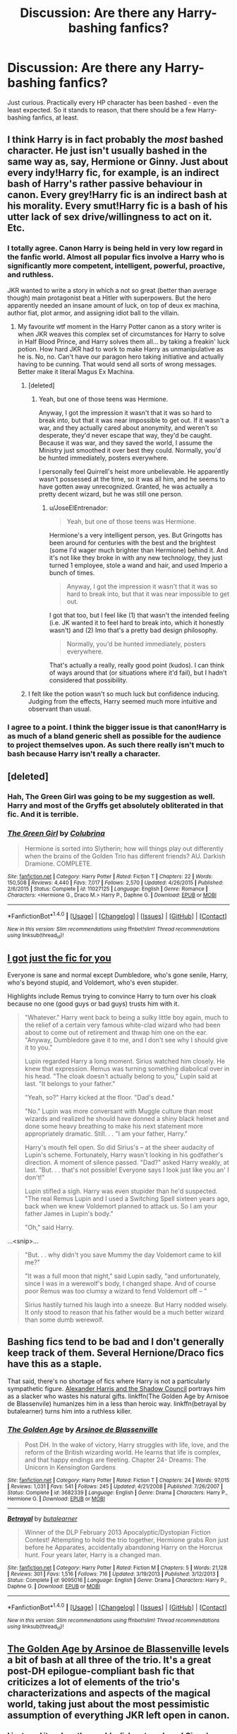 #+TITLE: Discussion: Are there *any* Harry-bashing fanfics?

* Discussion: Are there *any* Harry-bashing fanfics?
:PROPERTIES:
:Author: Dux-El52
:Score: 20
:DateUnix: 1501862865.0
:DateShort: 2017-Aug-04
:FlairText: Discussion
:END:
Just curious. Practically every HP character has been bashed - even the least expected. So it stands to reason, that there should be a few Harry-bashing fanfics, at least.


** I think Harry is in fact probably the /most/ bashed character. He just isn't usually bashed in the same way as, say, Hermione or Ginny. Just about every indy!Harry fic, for example, is an indirect bash of Harry's rather passive behaviour in canon. Every grey!Harry fic is an indirect bash at his morality. Every smut!Harry fic is a bash of his utter lack of sex drive/willingness to act on it. Etc.
:PROPERTIES:
:Author: LeadVonE
:Score: 77
:DateUnix: 1501866908.0
:DateShort: 2017-Aug-04
:END:

*** I totally agree. Canon Harry is being held in very low regard in the fanfic world. Almost all popular fics involve a Harry who is significantly more competent, intelligent, powerful, proactive, and ruthless.

JKR wanted to write a story in which a not so great (better than average though) main protagonist beat a Hitler with superpowers. But the hero apparently needed an insane amount of luck, on top of deux ex machina, author fiat, plot armor, and assigning idiot ball to the villain.
:PROPERTIES:
:Author: InquisitorCOC
:Score: 49
:DateUnix: 1501872867.0
:DateShort: 2017-Aug-04
:END:

**** My favourite wtf moment in the Harry Potter canon as a story writer is when JKR weaves this complex set of circumstances for Harry to solve in Half Blood Prince, and Harry solves them all... by taking a freakin' luck potion. How hard JKR had to work to make Harry as unmanipulative as he is. No, no. Can't have our paragon hero taking initiative and actually having to be cunning. That would send all sorts of wrong messages. Better make it literal Magus Ex Machina.
:PROPERTIES:
:Author: LeadVonE
:Score: 32
:DateUnix: 1501875630.0
:DateShort: 2017-Aug-05
:END:

***** [deleted]
:PROPERTIES:
:Score: 15
:DateUnix: 1501903679.0
:DateShort: 2017-Aug-05
:END:

****** Yeah, but one of those teens was Hermione.

Anyway, I got the impression it wasn't that it was so hard to break into, but that it was near impossible to get out. If it wasn't a war, and they actually cared about anonymity, and weren't so desperate, they'd never escape that way, they'd be caught. Because it was war, and they saved the world, I assume the Ministry just smoothed it over best they could. Normally, you'd be hunted immediately, posters everywhere.

I personally feel Quirrell's heist more unbelievable. He apparently wasn't possessed at the time, so it was all him, and he seems to have gotten away unrecognized. Granted, he was actually a pretty decent wizard, but he was still one person.
:PROPERTIES:
:Author: Lamenardo
:Score: 1
:DateUnix: 1501985160.0
:DateShort: 2017-Aug-06
:END:

******* u/JoseElEntrenador:
#+begin_quote
  Yeah, but one of those teens was Hermione.
#+end_quote

Hermione's a very intelligent person, yes. But Gringotts has been around for centuries with the best and the brightest (some I'd wager much brighter than Hermione) behind it. And it's not like they broke in with any new technology, they just turned 1 employee, stole a wand and hair, and used Imperio a bunch of times.

#+begin_quote
  Anyway, I got the impression it wasn't that it was so hard to break into, but that it was near impossible to get out.
#+end_quote

I got that too, but I feel like (1) that wasn't the intended feeling (i.e. JK wanted it to feel hard to break into, which it honestly wasn't) and (2) Imo that's a pretty bad design philosophy.

#+begin_quote
  Normally, you'd be hunted immediately, posters everywhere.
#+end_quote

That's actually a really, really good point (kudos). I can think of ways around that (or situations where it'd fail), but I hadn't considered that possibility.
:PROPERTIES:
:Author: JoseElEntrenador
:Score: 2
:DateUnix: 1501988061.0
:DateShort: 2017-Aug-06
:END:


***** I felt like the potion wasn't so much luck but confidence inducing. Judging from the effects, Harry seemed much more intuitive and observant than usual.
:PROPERTIES:
:Author: _awesaum_
:Score: 4
:DateUnix: 1501902614.0
:DateShort: 2017-Aug-05
:END:


*** I agree to a point. I think the bigger issue is that canon!Harry is as much of a bland generic shell as possible for the audience to project themselves upon. As such there really isn't much to bash because Harry isn't really a character.
:PROPERTIES:
:Author: Thsle
:Score: 7
:DateUnix: 1501883530.0
:DateShort: 2017-Aug-05
:END:


** [deleted]
:PROPERTIES:
:Score: 13
:DateUnix: 1501869460.0
:DateShort: 2017-Aug-04
:END:

*** Hah, The Green Girl was going to be my suggestion as well. Harry and most of the Gryffs get absolutely obliterated in that fic. And it is terrible.
:PROPERTIES:
:Author: orangedarkchocolate
:Score: 3
:DateUnix: 1501879679.0
:DateShort: 2017-Aug-05
:END:


*** [[http://www.fanfiction.net/s/11027125/1/][*/The Green Girl/*]] by [[https://www.fanfiction.net/u/4314892/Colubrina][/Colubrina/]]

#+begin_quote
  Hermione is sorted into Slytherin; how will things play out differently when the brains of the Golden Trio has different friends? AU. Darkish Dramione. COMPLETE.
#+end_quote

^{/Site/: [[http://www.fanfiction.net/][fanfiction.net]] *|* /Category/: Harry Potter *|* /Rated/: Fiction T *|* /Chapters/: 22 *|* /Words/: 150,508 *|* /Reviews/: 4,440 *|* /Favs/: 7,017 *|* /Follows/: 2,570 *|* /Updated/: 4/26/2015 *|* /Published/: 2/6/2015 *|* /Status/: Complete *|* /id/: 11027125 *|* /Language/: English *|* /Genre/: Romance *|* /Characters/: <Hermione G., Draco M.> Harry P., Daphne G. *|* /Download/: [[http://www.ff2ebook.com/old/ffn-bot/index.php?id=11027125&source=ff&filetype=epub][EPUB]] or [[http://www.ff2ebook.com/old/ffn-bot/index.php?id=11027125&source=ff&filetype=mobi][MOBI]]}

--------------

*FanfictionBot*^{1.4.0} *|* [[[https://github.com/tusing/reddit-ffn-bot/wiki/Usage][Usage]]] | [[[https://github.com/tusing/reddit-ffn-bot/wiki/Changelog][Changelog]]] | [[[https://github.com/tusing/reddit-ffn-bot/issues/][Issues]]] | [[[https://github.com/tusing/reddit-ffn-bot/][GitHub]]] | [[[https://www.reddit.com/message/compose?to=tusing][Contact]]]

^{/New in this version: Slim recommendations using/ ffnbot!slim! /Thread recommendations using/ linksub(thread_id)!}
:PROPERTIES:
:Author: FanfictionBot
:Score: 2
:DateUnix: 1501869486.0
:DateShort: 2017-Aug-04
:END:


** [[http://www.fictionalley.org/authors/rainhawke/HPATYOLS01.html][I got just the fic for you]]

Everyone is sane and normal except Dumbledore, who's gone senile, Harry, who's beyond stupid, and Voldemort, who's even stupider.

Highlights include Remus trying to convince Harry to turn over his cloak because no one (good guys or bad guys) trusts him with it.

#+begin_quote
  "Whatever." Harry went back to being a sulky little boy again, much to the relief of a certain very famous white-clad wizard who had been about to come out of retirement and thwap him one on the ear. "Anyway, Dumbledore gave it to me, and I don't see why I should give it to you."

  Lupin regarded Harry a long moment. Sirius watched him closely. He knew that expression. Remus was turning something diabolical over in his head. "The cloak doesn't actually belong to you," Lupin said at last. "It belongs to your father."

  "Yeah, so?" Harry kicked at the floor. "Dad's dead."

  "No." Lupin was more conversant with Muggle culture than most wizards and realized he should have donned a shiny black helmet and done some heavy breathing to make his next statement more appropriately dramatic. Still. . . "I am your father, Harry."

  Harry's mouth fell open. So did Sirius's -- at the sheer audacity of Lupin's scheme. Fortunately, Harry wasn't looking in his godfather's direction. A moment of silence passed. "Dad?" asked Harry weakly, at last. "But. . . that's not possible! Everyone says I look just like you an' I don't!"

  Lupin stifled a sigh. Harry was even stupider than he'd suspected. "The real Remus Lupin and I used a Switching Spell sixteen years ago, back when we knew Voldemort planned to attack us. So I am your father James in Lupin's body."

  "Oh," said Harry.
#+end_quote

...<snip>...

#+begin_quote
  "But. . . why didn't you save Mummy the day Voldemort came to kill me?"

  "It was a full moon that night," said Lupin sadly, "and unfortunately, since I was in a werewolf's body, I changed shape. And of course poor Remus was too clumsy a wizard to fend Voldemort off -- "

  Sirius hastily turned his laugh into a sneeze. But Harry nodded wisely. It only stood to reason that his father would be a much better wizard than some dumb werewolf.
#+end_quote
:PROPERTIES:
:Author: JoseElEntrenador
:Score: 11
:DateUnix: 1501903343.0
:DateShort: 2017-Aug-05
:END:


** Bashing fics tend to be bad and I don't generally keep track of them. Several Hernione/Draco fics have this as a staple.

That said, there's no shortage of fics where Harry is not a particularly sympathetic figure. [[http://fanfiction.tenhawkpresents.com/viewstory.php?sid=35][Alexander Harris and the Shadow Council]] portrays him as a slacker who wastes his natural gifts. linkffn(The Golden Age by Arnisoe de Blassenvile) humanizes him in a less than heroic way. linkffn(betrayal by butalearner) turns him into a ruthless killer.
:PROPERTIES:
:Author: __Pers
:Score: 8
:DateUnix: 1501864778.0
:DateShort: 2017-Aug-04
:END:

*** [[http://www.fanfiction.net/s/3682339/1/][*/The Golden Age/*]] by [[https://www.fanfiction.net/u/352534/Arsinoe-de-Blassenville][/Arsinoe de Blassenville/]]

#+begin_quote
  Post DH. In the wake of victory, Harry struggles with life, love, and the reform of the British wizarding world. He learns that life is complex, and that happy endings are fleeting. Chapter 24- Dreams: The Unicorn in Kensington Gardens
#+end_quote

^{/Site/: [[http://www.fanfiction.net/][fanfiction.net]] *|* /Category/: Harry Potter *|* /Rated/: Fiction T *|* /Chapters/: 24 *|* /Words/: 97,015 *|* /Reviews/: 1,031 *|* /Favs/: 541 *|* /Follows/: 245 *|* /Updated/: 4/21/2008 *|* /Published/: 7/26/2007 *|* /Status/: Complete *|* /id/: 3682339 *|* /Language/: English *|* /Genre/: Drama *|* /Characters/: Harry P., Hermione G. *|* /Download/: [[http://www.ff2ebook.com/old/ffn-bot/index.php?id=3682339&source=ff&filetype=epub][EPUB]] or [[http://www.ff2ebook.com/old/ffn-bot/index.php?id=3682339&source=ff&filetype=mobi][MOBI]]}

--------------

[[http://www.fanfiction.net/s/9095016/1/][*/Betrayal/*]] by [[https://www.fanfiction.net/u/4024547/butalearner][/butalearner/]]

#+begin_quote
  Winner of the DLP February 2013 Apocalyptic/Dystopian Fiction Contest! Attempting to hold the trio together, Hermione grabs Ron just before he Apparates, accidentally abandoning Harry on the Horcrux hunt. Four years later, Harry is a changed man.
#+end_quote

^{/Site/: [[http://www.fanfiction.net/][fanfiction.net]] *|* /Category/: Harry Potter *|* /Rated/: Fiction M *|* /Chapters/: 5 *|* /Words/: 21,128 *|* /Reviews/: 301 *|* /Favs/: 1,516 *|* /Follows/: 716 *|* /Updated/: 3/19/2013 *|* /Published/: 3/12/2013 *|* /Status/: Complete *|* /id/: 9095016 *|* /Language/: English *|* /Genre/: Drama *|* /Characters/: Harry P., Daphne G. *|* /Download/: [[http://www.ff2ebook.com/old/ffn-bot/index.php?id=9095016&source=ff&filetype=epub][EPUB]] or [[http://www.ff2ebook.com/old/ffn-bot/index.php?id=9095016&source=ff&filetype=mobi][MOBI]]}

--------------

*FanfictionBot*^{1.4.0} *|* [[[https://github.com/tusing/reddit-ffn-bot/wiki/Usage][Usage]]] | [[[https://github.com/tusing/reddit-ffn-bot/wiki/Changelog][Changelog]]] | [[[https://github.com/tusing/reddit-ffn-bot/issues/][Issues]]] | [[[https://github.com/tusing/reddit-ffn-bot/][GitHub]]] | [[[https://www.reddit.com/message/compose?to=tusing][Contact]]]

^{/New in this version: Slim recommendations using/ ffnbot!slim! /Thread recommendations using/ linksub(thread_id)!}
:PROPERTIES:
:Author: FanfictionBot
:Score: 1
:DateUnix: 1501864818.0
:DateShort: 2017-Aug-04
:END:


** [[https://www.fanfiction.net/s/3682339/1/The-Golden-Age][The Golden Age by Arsinoe de Blassenville]] levels a bit of bash at all three of the trio. It's a great post-DH epilogue-compliant bash fic that criticizes a lot of elements of the trio's characterizations and aspects of the magical world, taking just about the most pessimistic assumption of everything JKR left open in canon.
:PROPERTIES:
:Author: 360Saturn
:Score: 2
:DateUnix: 1501959396.0
:DateShort: 2017-Aug-05
:END:

*** I just read it and am thoroughly disheartened now! Ginny's arc was the one I found the saddest, and she was the most likeable character in the whole thing.

Great piece though.
:PROPERTIES:
:Score: 1
:DateUnix: 1502137043.0
:DateShort: 2017-Aug-08
:END:

**** Perhaps I should have warned in advance. Yeah. It's a very pessimistic take and I don't feel at all any of it was anything near to canon, but it was definitely a really interesting take on the characters and plot that was logically grounded in a negative interpretation of the characters. I love a well-done AU!
:PROPERTIES:
:Author: 360Saturn
:Score: 2
:DateUnix: 1502137990.0
:DateShort: 2017-Aug-08
:END:

***** I had read some other stuff by her so I knew what I was in for, but I wasn't expecting Ginny's life to touch me as much as it did. She wanted a place of her own and to follow her own dreams, she built the life she wanted and it was taken away from her. The dollhouse killed me.

It reminded me a bit of the Discworld book 'Witches Abroad' - the power of stories playing out regardless of who is crushed under the wheel of narrative. Harry's story, his perhaps unconscious desire to live out the life his parents began, crushed a lot of others.
:PROPERTIES:
:Score: 1
:DateUnix: 1502174348.0
:DateShort: 2017-Aug-08
:END:


*** u/GMantis:
#+begin_quote
  taking just about the most pessimistic assumption of everything JKR left open in canon.
#+end_quote

Except for the Malfoys and Snape which are glorified to an absurd level (apparently Dobby knew more about the plot to open the Chamber of Secrets than Lucius Malfoy did, to point to the most glaring example).
:PROPERTIES:
:Author: GMantis
:Score: 1
:DateUnix: 1502636481.0
:DateShort: 2017-Aug-13
:END:

**** I thought that was pessimistic too though; what if our villains were cleverer than the trio had given them credit for and managed eventually to turn the situation to their advantage.

I didn't get the impression that it was an angry fic per se, just a what if taken to extremes through a pessimistic lens.
:PROPERTIES:
:Author: 360Saturn
:Score: 1
:DateUnix: 1502652304.0
:DateShort: 2017-Aug-13
:END:


** Pretty much anything with a Draco/Ginny pairing has Harry bashing, because why would Ginny go for Draco unless Harry was actually horrible. (But actually, the ones with Harry bashing tend to be the really poorly written ones).

Honestly any Slytherin/Hermione or Ginny, because of reasons stated elsewhere in the comments.
:PROPERTIES:
:Author: royalpurplesky
:Score: 1
:DateUnix: 1501939689.0
:DateShort: 2017-Aug-05
:END:


** Well, you could view most WBWL stories as Harry bashing, since usually the twin is more Harry like than Harry is. Or at least, they share traits fairly evenly. Twin usually has all the more Gryffindor traits. I think Danny in linkffn(princess of the Blacks) was pretty much just Harry bashing.
:PROPERTIES:
:Author: Lamenardo
:Score: 1
:DateUnix: 1501986871.0
:DateShort: 2017-Aug-06
:END:

*** [[http://www.fanfiction.net/s/8233291/1/][*/Princess of the Blacks/*]] by [[https://www.fanfiction.net/u/4036441/Silently-Watches][/Silently Watches/]]

#+begin_quote
  First in the Black Queen series. Sirius searches for his goddaughter and finds her in one of the least expected and worst possible locations and lifestyles. How was he to know just how many problems bringing her home would cause? DARK and NOT for children. fem!Harry
#+end_quote

^{/Site/: [[http://www.fanfiction.net/][fanfiction.net]] *|* /Category/: Harry Potter *|* /Rated/: Fiction M *|* /Chapters/: 35 *|* /Words/: 189,338 *|* /Reviews/: 1,949 *|* /Favs/: 4,338 *|* /Follows/: 2,897 *|* /Updated/: 12/18/2013 *|* /Published/: 6/19/2012 *|* /Status/: Complete *|* /id/: 8233291 *|* /Language/: English *|* /Genre/: Adventure/Fantasy *|* /Characters/: Harry P., Luna L., Viktor K., Cedric D. *|* /Download/: [[http://www.ff2ebook.com/old/ffn-bot/index.php?id=8233291&source=ff&filetype=epub][EPUB]] or [[http://www.ff2ebook.com/old/ffn-bot/index.php?id=8233291&source=ff&filetype=mobi][MOBI]]}

--------------

*FanfictionBot*^{1.4.0} *|* [[[https://github.com/tusing/reddit-ffn-bot/wiki/Usage][Usage]]] | [[[https://github.com/tusing/reddit-ffn-bot/wiki/Changelog][Changelog]]] | [[[https://github.com/tusing/reddit-ffn-bot/issues/][Issues]]] | [[[https://github.com/tusing/reddit-ffn-bot/][GitHub]]] | [[[https://www.reddit.com/message/compose?to=tusing][Contact]]]

^{/New in this version: Slim recommendations using/ ffnbot!slim! /Thread recommendations using/ linksub(thread_id)!}
:PROPERTIES:
:Author: FanfictionBot
:Score: 1
:DateUnix: 1501986919.0
:DateShort: 2017-Aug-06
:END:
